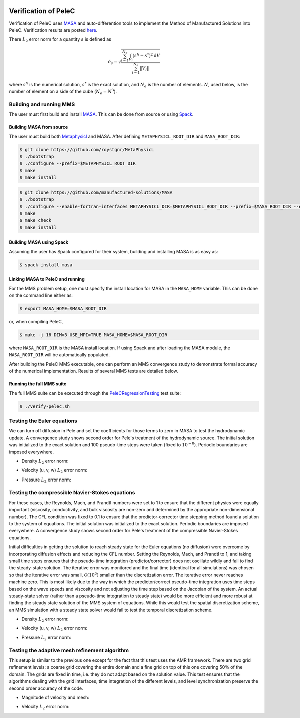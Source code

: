 
 .. role:: cpp(code)
    :language: c++

 .. role:: f(code)
    :language: fortran

 
.. _Verification:



.. highlight:: rst

Verification of PeleC
---------------------

Verification of PeleC uses `MASA
<https://github.com/manufactured-solutions/MASA>`_ and
auto-differention tools to implement the Method of Manufactured
Solutions into PeleC. Verification results are posted `here
<https://github.com/jrood-nrel/PeleVerificationResults-Peregrine>`_.

There :math:`L_2` error norm for a quantity :math:`s` is defined as

.. math::
   e_s = \sqrt{ \frac{\sum_{i=1}^{N_e} \int_{V_i} (s^h-s^*)^2 \mathrm{d}V}{\sum_{i=1}^{N_e} \|V_i\|}}

where :math:`s^h` is the numerical solution, :math:`s^*` is the exact
solution, and :math:`N_e` is the number of elements. :math:`N`, used
below, is the number of element on a side of the cube (:math:`N_e =
N^3`).

Building and running MMS
~~~~~~~~~~~~~~~~~~~~~~~~

The user must first build and install `MASA
<https://github.com/manufactured-solutions/MASA>`_. This can be done
from source or using `Spack <https://spack.io>`_.

Building MASA from source
#########################

The user must build both `Metaphysicl
<https://github.com/roystgnr/MetaPhysicL>`_ and MASA. After defining
``METAPHYSICL_ROOT_DIR`` and ``MASA_ROOT_DIR``:

.. code-block:: bash

   $ git clone https://github.com/roystgnr/MetaPhysicL
   $ ./bootstrap
   $ ./configure --prefix=$METAPHYSICL_ROOT_DIR
   $ make
   $ make install

.. code-block:: bash

   $ git clone https://github.com/manufactured-solutions/MASA
   $ ./bootstrap
   $ ./configure --enable-fortran-interfaces METAPHYSICL_DIR=$METAPHYSICL_ROOT_DIR --prefix=$MASA_ROOT_DIR --enable-python-interfaces
   $ make
   $ make check
   $ make install



Building MASA using Spack
#########################

Assuming the user has Spack configured for their system, building and
installing MASA is as easy as:

.. code-block:: bash

   $ spack install masa


Linking MASA to PeleC and running
#################################

For the MMS problem setup, one must specify the install location for
MASA in the ``MASA_HOME`` variable. This can be done on the command
line either as:

.. code-block:: bash

   $ export MASA_HOME=$MASA_ROOT_DIR

or, when compiling PeleC,

.. code-block:: bash

   $ make -j 16 DIM=3 USE_MPI=TRUE MASA_HOME=$MASA_ROOT_DIR

where ``MASA_ROOT_DIR`` is the MASA install location. If using Spack
and after loading the MASA module, the ``MASA_ROOT_DIR`` will be
automatically populated.

After building the PeleC MMS executable, one can perform an MMS
convergence study to demonstrate formal accuracy of the numerical
implementation. Results of several MMS tests are detailed below.

Running the full MMS suite
##########################

The full MMS suite can be executed through the `PeleCRegressionTesting
<https://github.com/AMReX-Combustion/PeleRegressionTesting>`_ test
suite:

.. code-block:: bash

   $ ./verify-pelec.sh



Testing the Euler equations
~~~~~~~~~~~~~~~~~~~~~~~~~~~

We can turn off diffusion in Pele and set the coefficients for those
terms to zero in MASA to test the hydrodynamic update. A convergence
study shows second order for Pele's treatment of the hydrodynamic
source. The initial solution was initialized to the exact solution and
100 pseudo-time steps were taken (fixed to :math:`10^{-8}`). Periodic boundaries
are imposed everywhere.

- Density :math:`L_2` error norm:

.. image:: ./verification/hydro/rho_error.png
   :width: 300pt

- Velocity (u, v, w) :math:`L_2` error norm:

.. image:: ./verification/hydro/u_error.png
   :width: 300pt
.. image:: ./verification/hydro/v_error.png
   :width: 300pt
.. image:: ./verification/hydro/w_error.png
   :width: 300pt

- Pressure :math:`L_2` error norm:

.. image:: ./verification/hydro/p_error.png
   :width: 300pt


Testing the compressible Navier-Stokes equations
~~~~~~~~~~~~~~~~~~~~~~~~~~~~~~~~~~~~~~~~~~~~~~~~

For these cases, the Reynolds, Mach, and Prandtl numbers were set to 1
to ensure that the different physics were equally important
(viscosity, conductivity, and bulk viscosity are non-zero and
determined by the appropriate non-dimensional number). The CFL
condition was fixed to 0.1 to ensure that the predictor-corrector time
stepping method found a solution to the system of equations. The
initial solution was initialized to the exact solution. Periodic
boundaries are imposed everywhere. A convergence study shows second
order for Pele's treatment of the compressible Navier-Stokes
equations.

Initial difficulties in getting the solution to reach steady state for
the Euler equations (no diffusion) were overcome by incorporating
diffusion effects and reducing the CFL number. Setting the Reynolds,
Mach, and Prandtl to 1, and taking small time steps ensures that the
pseudo-time integration (predictor/corrector) does not oscillate
wildly and fail to find the steady-state solution. The iterative error
was monitored and the final time (identical for all simulations) was
chosen so that the iterative error was small,
:math:`\mathcal{O}(10^{6})` smaller than the discretization error. The
iterative error never reaches machine zero. This is most likely due to
the way in which the predictor/correct pseudo-time integration uses
time steps based on the wave speeds and viscosity and not adjusting
the time step based on the Jacobian of the system. An actual
steady-state solver (rather than a pseudo-time integration to steady
state) would be more efficient and more robust at finding the steady
state solution of the MMS system of equations. While this would test
the spatial discretization scheme, an MMS simulation with a steady
state solver would fail to test the temporal discretization scheme.

- Density :math:`L_2` error norm:

.. image:: ./verification/pelec/rho_error.png
   :width: 300pt

- Velocity (u, v, w) :math:`L_2` error norm:

.. image:: ./verification/pelec/u_error.png
   :width: 300pt
.. image:: ./verification/pelec/v_error.png
   :width: 300pt
.. image:: ./verification/pelec/w_error.png
   :width: 300pt

- Pressure :math:`L_2` error norm:

.. image:: ./verification/pelec/p_error.png
   :width: 300pt

Testing the adaptive mesh refinement algorithm
~~~~~~~~~~~~~~~~~~~~~~~~~~~~~~~~~~~~~~~~~~~~~~

This setup is similar to the previous one except for the fact that
this test uses the AMR framework. There are two grid refinement
levels: a coarse grid covering the entire domain and a fine grid on
top of this one covering 50% of the domain. The grids are fixed in
time, i.e. they do not adapt based on the solution value. This test
ensures that the algorithms dealing with the grid interfaces, time
integration of the different levels, and level synchronization
preserve the second order accuracy of the code.

- Magnitude of velocity and mesh:

.. image:: ./verification/amr/umag_amr.png
   :width: 200pt

- Velocity :math:`L_2` error norm:

.. image:: ./verification/amr/u_error_amr.png
   :width: 300pt
